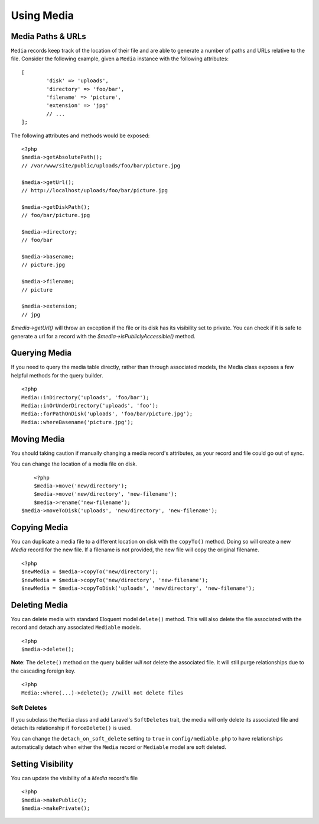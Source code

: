 Using Media
============

.. highlight:: php

Media Paths & URLs
---------------------

``Media`` records keep track of the location of their file and are able to generate a number of paths and URLs relative to the file. Consider the following example, given a ``Media`` instance with the following attributes:


::

	[
		'disk' => 'uploads',
		'directory' => 'foo/bar',
		'filename' => 'picture',
		'extension' => 'jpg'
		// ...
	];

The following attributes and methods would be exposed:

::

	<?php
	$media->getAbsolutePath();
	// /var/www/site/public/uploads/foo/bar/picture.jpg

	$media->getUrl();
	// http://localhost/uploads/foo/bar/picture.jpg

	$media->getDiskPath();
	// foo/bar/picture.jpg

	$media->directory;
	// foo/bar

	$media->basename;
	// picture.jpg

	$media->filename;
	// picture

	$media->extension;
	// jpg

`$media->getUrl()` will throw an exception if the file or its disk has its visibility set to private. You can check if it is safe to generate a url for a record with the `$media->isPubliclyAccessible()` method.

Querying Media
---------------------

If you need to query the media table directly, rather than through associated models, the Media class exposes a few helpful methods for the query builder.

::

	<?php
	Media::inDirectory('uploads', 'foo/bar');
	Media::inOrUnderDirectory('uploads', 'foo');
	Media::forPathOnDisk('uploads', 'foo/bar/picture.jpg');
	Media::whereBasename('picture.jpg');


Moving Media
---------------------

You should taking caution if manually changing a media record's attributes, as your record and file could go out of sync.

You can change the location of a media file on disk.

::

	<?php
	$media->move('new/directory');
	$media->move('new/directory', 'new-filename');
	$media->rename('new-filename');
    $media->moveToDisk('uploads', 'new/directory', 'new-filename');

Copying Media
---------------------

You can duplicate a media file to a different location on disk with the ``copyTo()`` method. Doing so will create a new `Media` record for the new file. If a filename is not provided, the new file will copy the original filename.

::

    <?php
    $newMedia = $media->copyTo('new/directory');
    $newMedia = $media->copyTo('new/directory', 'new-filename');
    $newMedia = $media->copyToDisk('uploads', 'new/directory', 'new-filename');

Deleting Media
---------------------

You can delete media with standard Eloquent model ``delete()`` method. This will also delete the file associated with the record and detach any associated ``Mediable`` models.

::

	<?php
	$media->delete();


**Note**: The ``delete()`` method on the query builder *will not* delete the associated file. It will still purge relationships due to the cascading foreign key.

::

	<?php
	Media::where(...)->delete(); //will not delete files

Soft Deletes
^^^^^^^^^^^^

If you subclass the ``Media`` class and add Laravel's ``SoftDeletes`` trait, the media will only delete its associated file and detach its relationship if ``forceDelete()`` is used.

You can change the ``detach_on_soft_delete`` setting to ``true`` in ``config/mediable.php`` to have relationships automatically detach when either the ``Media`` record or ``Mediable`` model are soft deleted.

Setting Visibility
---------------------

You can update the visibility of a `Media` record's file

::

	<?php
	$media->makePublic();
	$media->makePrivate();

